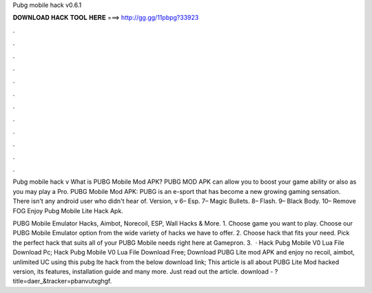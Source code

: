 Pubg mobile hack v0.6.1



𝐃𝐎𝐖𝐍𝐋𝐎𝐀𝐃 𝐇𝐀𝐂𝐊 𝐓𝐎𝐎𝐋 𝐇𝐄𝐑𝐄 ===> http://gg.gg/11pbpg?33923



.



.



.



.



.



.



.



.



.



.



.



.

Pubg mobile hack v What is PUBG Mobile Mod APK? PUBG MOD APK can allow you to boost your game ability or also as you may play a Pro. PUBG Mobile Mod APK: PUBG is an e-sport that has become a new growing gaming sensation. There isn't any android user who didn't hear of. Version, v 6– Esp. 7– Magic Bullets. 8– Flash. 9– Black Body. 10– Remove FOG Enjoy Pubg Mobile Lite Hack Apk.

PUBG Mobile Emulator Hacks, Aimbot, Norecoil, ESP, Wall Hacks & More. 1. Choose game you want to play. Choose our PUBG Mobile Emulator option from the wide variety of hacks we have to offer. 2. Choose hack that fits your need. Pick the perfect hack that suits all of your PUBG Mobile needs right here at Gamepron. 3.  · Hack Pubg Mobile V0 Lua File Download Pc; Hack Pubg Mobile V0 Lua File Download Free; Download PUBG Lite mod APK and enjoy no recoil, aimbot, unlimited UC using this pubg lte hack from the below download link; This article is all about PUBG Lite Mod hacked version, its features, installation guide and many more. Just read out the article. download - ?title=daer_&tracker=pbanvutxghgf.
